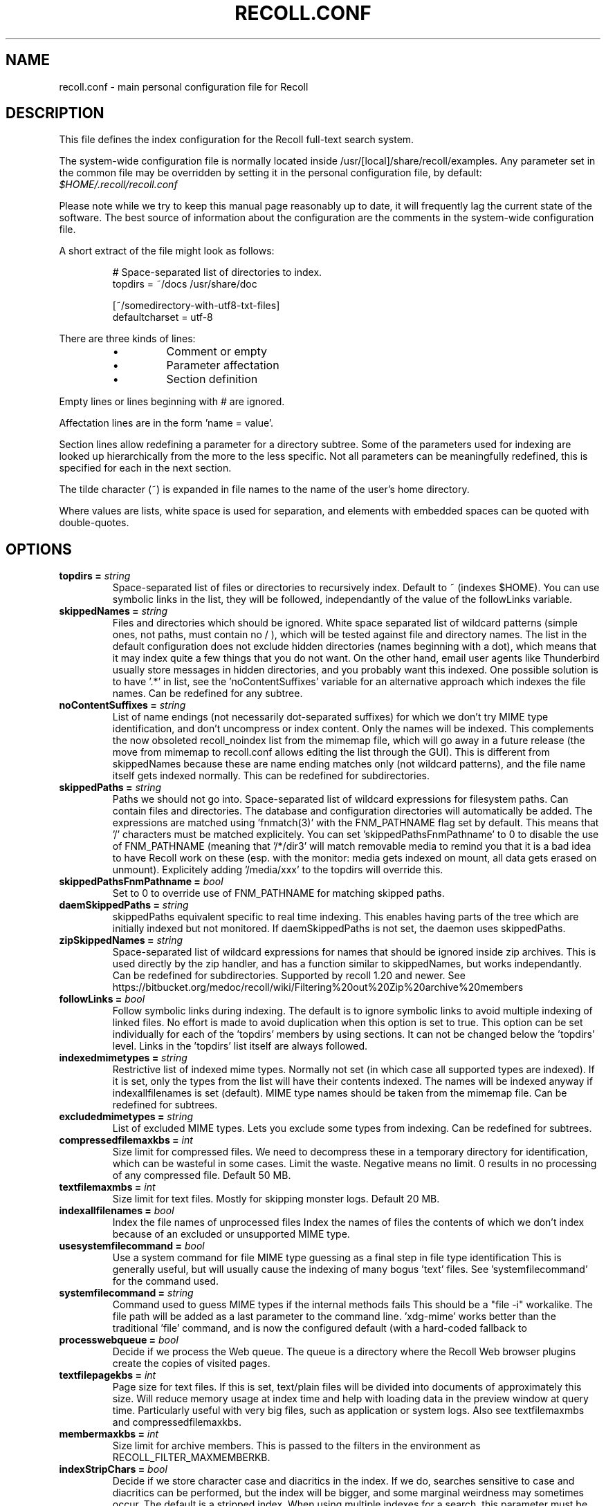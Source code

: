 .TH RECOLL.CONF 5 "14 November 2012"
.SH NAME
recoll.conf \- main personal configuration file for Recoll
.SH DESCRIPTION
This file defines the index configuration for the Recoll full-text search
system.
.LP
The system-wide configuration file is normally located inside
/usr/[local]/share/recoll/examples. Any parameter set in the common file
may be overridden by setting it in the personal configuration file, by default:
.IR $HOME/.recoll/recoll.conf
.LP
Please note while we try to keep this manual page reasonably up to date, it
will frequently lag the current state of the software. The best source of
information about the configuration are the comments in the system-wide
configuration file.

.LP
A short extract of the file might look as follows:
.IP
.nf

# Space-separated list of directories to index.
topdirs =  ~/docs /usr/share/doc

[~/somedirectory-with-utf8-txt-files]
defaultcharset = utf-8

.fi
.LP
There are three kinds of lines: 
.RS
.IP \(bu
Comment or empty
.IP \(bu
Parameter affectation
.IP \(bu
Section definition
.RE
.LP
Empty lines or lines beginning with # are ignored.
.LP
Affectation lines are in the form 'name = value'.
.LP
Section lines allow redefining a parameter for a directory subtree. Some of
the parameters used for indexing are looked up hierarchically from the
more to the less specific. Not all parameters can be meaningfully
redefined, this is specified for each in the next section.
.LP
The tilde character (~) is expanded in file names to the name of the user's
home directory.
.LP
Where values are lists, white space is used for separation, and elements with
embedded spaces can be quoted with double-quotes.
.SH OPTIONS
.TP
.BI "topdirs = "string
Space-separated list of files or
directories to recursively index. Default to ~ (indexes
$HOME). You can use symbolic links in the list, they will be followed,
independantly of the value of the followLinks variable.
.TP
.BI "skippedNames = "string
Files and directories which should be ignored. 
White space separated list of wildcard patterns (simple ones, not paths,
must contain no / ), which will be tested against file and directory
names.  The list in the default configuration does not exclude hidden
directories (names beginning with a dot), which means that it may index
quite a few things that you do not want. On the other hand, email user
agents like Thunderbird usually store messages in hidden directories, and
you probably want this indexed. One possible solution is to have '.*' in
'skippedNames', and add things like '~/.thunderbird' '~/.evolution' to
'topdirs'.  Not even the file names are indexed for patterns in this
list, see the 'noContentSuffixes' variable for an alternative approach
which indexes the file names. Can be redefined for any
subtree.
.TP
.BI "noContentSuffixes = "string
List of name endings (not necessarily dot-separated suffixes) for
which we don't try MIME type identification, and don't uncompress or
index content. Only the names will be indexed. This
complements the now obsoleted recoll_noindex list from the mimemap file,
which will go away in a future release (the move from mimemap to
recoll.conf allows editing the list through the GUI). This is different
from skippedNames because these are name ending matches only (not
wildcard patterns), and the file name itself gets indexed normally. This
can be redefined for subdirectories.
.TP
.BI "skippedPaths = "string
Paths we should not go into. Space-separated list of
wildcard expressions for filesystem paths. Can contain files and
directories. The database and configuration directories will
automatically be added. The expressions are matched using 'fnmatch(3)'
with the FNM_PATHNAME flag set by default. This means that '/' characters
must be matched explicitely. You can set 'skippedPathsFnmPathname' to 0
to disable the use of FNM_PATHNAME (meaning that '/*/dir3' will match
'/dir1/dir2/dir3').  The default value contains the usual mount point for
removable media to remind you that it is a bad idea to have Recoll work
on these (esp. with the monitor: media gets indexed on mount, all data
gets erased on unmount).  Explicitely adding '/media/xxx' to the topdirs
will override this.
.TP
.BI "skippedPathsFnmPathname = "bool
Set to 0 to
override use of FNM_PATHNAME for matching skipped
paths. 
.TP
.BI "daemSkippedPaths = "string
skippedPaths equivalent specific to
real time indexing. This enables having parts of the tree
which are initially indexed but not monitored. If daemSkippedPaths is
not set, the daemon uses skippedPaths.
.TP
.BI "zipSkippedNames = "string
Space-separated list of wildcard expressions for names that should
be ignored inside zip archives. This is used directly by
the zip handler, and has a function similar to skippedNames, but works
independantly. Can be redefined for subdirectories. Supported by recoll
1.20 and newer. See
https://bitbucket.org/medoc/recoll/wiki/Filtering%20out%20Zip%20archive%20members

.TP
.BI "followLinks = "bool
Follow symbolic links during
indexing. The default is to ignore symbolic links to avoid
multiple indexing of linked files. No effort is made to avoid duplication
when this option is set to true. This option can be set individually for
each of the 'topdirs' members by using sections. It can not be changed
below the 'topdirs' level. Links in the 'topdirs' list itself are always
followed.
.TP
.BI "indexedmimetypes = "string
Restrictive list of
indexed mime types. Normally not set (in which case all
supported types are indexed). If it is set,
only the types from the list will have their contents indexed. The names
will be indexed anyway if indexallfilenames is set (default). MIME
type names should be taken from the mimemap file. Can be redefined for
subtrees.
.TP
.BI "excludedmimetypes = "string
List of excluded MIME
types. Lets you exclude some types from indexing. Can be
redefined for subtrees.
.TP
.BI "compressedfilemaxkbs = "int
Size limit for compressed
files. We need to decompress these in a
temporary directory for identification, which can be wasteful in some
cases. Limit the waste. Negative means no limit. 0 results in no
processing of any compressed file. Default 50 MB.
.TP
.BI "textfilemaxmbs = "int
Size limit for text
files. Mostly for skipping monster
logs. Default 20 MB.
.TP
.BI "indexallfilenames = "bool
Index the file names of
unprocessed files Index the names of files the contents of
which we don't index because of an excluded or unsupported MIME
type.
.TP
.BI "usesystemfilecommand = "bool
Use a system command
for file MIME type guessing as a final step in file type
identification This is generally useful, but will usually
cause the indexing of many bogus 'text' files. See 'systemfilecommand'
for the command used.
.TP
.BI "systemfilecommand = "string
Command used to guess
MIME types if the internal methods fails This should be a
"file -i" workalike.  The file path will be added as a last parameter to
the command line. 'xdg-mime' works better than the traditional 'file'
command, and is now the configured default (with a hard-coded fallback to
'file')
.TP
.BI "processwebqueue = "bool
Decide if we process the
Web queue. The queue is a directory where the Recoll Web
browser plugins create the copies of visited pages.
.TP
.BI "textfilepagekbs = "int
Page size for text
files. If this is set, text/plain files will be divided
into documents of approximately this size. Will reduce memory usage at
index time and help with loading data in the preview window at query
time. Particularly useful with very big files, such as application or
system logs. Also see textfilemaxmbs and
compressedfilemaxkbs.
.TP
.BI "membermaxkbs = "int
Size limit for archive
members. This is passed to the filters in the environment
as RECOLL_FILTER_MAXMEMBERKB.
.TP
.BI "indexStripChars = "bool
Decide if we store
character case and diacritics in the index. If we do,
searches sensitive to case and diacritics can be performed, but the index
will be bigger, and some marginal weirdness may sometimes occur. The
default is a stripped index. When using multiple indexes for a search,
this parameter must be defined identically for all. Changing the value
implies an index reset.
.TP
.BI "nonumbers = "bool
Decides if terms will be
generated for numbers. For example "123", "1.5e6",
192.168.1.4, would not be indexed if nonumbers is set ("value123" would
still be). Numbers are often quite interesting to search for, and this
should probably not be set except for special situations, ie, scientific
documents with huge amounts of numbers in them, where setting nonumbers
will reduce the index size. This can only be set for a whole index, not
for a subtree.
.TP
.BI "dehyphenate = "bool
Determines if we index
'coworker' also when the input is 'co-worker'. This is new
in version 1.22, and on by default. Setting the variable to off allows
restoring the previous behaviour.
.TP
.BI "nocjk = "bool
Decides if specific East Asian
(Chinese Korean Japanese) characters/word splitting is turned
off. This will save a small amount of CPU if you have no CJK
documents. If your document base does include such text but you are not
interested in searching it, setting nocjk may be a
significant time and space saver.
.TP
.BI "cjkngramlen = "int
This lets you adjust the size of
n-grams used for indexing CJK text. The default value of 2 is
probably appropriate in most cases. A value of 3 would allow more precision
and efficiency on longer words, but the index will be approximately twice
as large.
.TP
.BI "indexstemminglanguages = "string
Languages for which to create stemming expansion
data. Stemmer names can be found by executing 'recollindex
-l', or this can also be set from a list in the GUI.
.TP
.BI "defaultcharset = "string
Default character
set. This is used for files which do not contain a
character set definition (e.g.: text/plain). Values found inside files,
e.g. a 'charset' tag in HTML documents, will override it. If this is not
set, the default character set is the one defined by the NLS environment
($LC_ALL, $LC_CTYPE, $LANG), or ultimately iso-8859-1 (cp-1252 in fact).
If for some reason you want a general default which does not match your
LANG and is not 8859-1, use this variable. This can be redefined for any
sub-directory.
.TP
.BI "unac_except_trans = "string
A list of characters,
encoded in UTF-8, which should be handled specially
when converting text to unaccented lowercase. For
example, in Swedish, the letter a with diaeresis has full alphabet
citizenship and should not be turned into an a.
Each element in the space-separated list has the special character as
first element and the translation following. The handling of both the
lowercase and upper-case versions of a character should be specified, as
appartenance to the list will turn-off both standard accent and case
processing. The value is global and affects both indexing and querying.
Examples:
Swedish:
unac_except_trans = ää Ää öö Öö üü Üü ßss œoe Œoe æae Æae ﬀff ﬁfi ﬂfl åå Åå
. German:
unac_except_trans = ää Ää öö Öö üü Üü ßss œoe Œoe æae Æae ﬀff ﬁfi ﬂfl
In French, you probably want to decompose oe and ae and nobody would type
a German ß
unac_except_trans = ßss œoe Œoe æae Æae ﬀff ﬁfi ﬂfl
. The default for all until someone protests follows. These decompositions
are not performed by unac, but it is unlikely that someone would type the
composed forms in a search.
unac_except_trans = ßss œoe Œoe æae Æae ﬀff ﬁfi ﬂfl
.TP
.BI "maildefcharset = "string
Overrides the default
character set for email messages which don't specify
one. This is mainly useful for readpst (libpst) dumps,
which are utf-8 but do not say so.
.TP
.BI "localfields = "string
Set fields on all files
(usually of a specific fs area). Syntax is the usual:
name = value ; attr1 = val1 ; [...]
value is empty so this needs an initial semi-colon. This is useful, e.g.,
for setting the rclaptg field for application selection inside
mimeview.
.TP
.BI "testmodifusemtime = "bool
Use mtime instead of
ctime to test if a file has been modified. The time is used
in addition to the size, which is always used.
Setting this can reduce re-indexing on systems where extended attributes
are used (by some other application), but not indexed, because changing
extended attributes only affects ctime.
Notes:
- This may prevent detection of change in some marginal file rename cases
(the target would need to have the same size and mtime).
- You should probably also set noxattrfields to 1 in this case, except if
you still prefer to perform xattr indexing, for example if the local
file update pattern makes it of value (as in general, there is a risk
for pure extended attributes updates without file modification to go
undetected). Perform a full index reset after changing this.

.TP
.BI "noxattrfields = "bool
Disable extended attributes
conversion to metadata fields. This probably needs to be
set if testmodifusemtime is set.
.TP
.BI "metadatacmds = "string
Define commands to
gather external metadata, e.g. tmsu tags. 
There can be several entries, separated by semi-colons, each defining
which field name the data goes into and the command to use. Don't forget the
initial semi-colon. All the field names must be different. You can use
aliases in the "field" file if necessary.
As a not too pretty hack conceded to convenience, any field name
beginning with "rclmulti" will be taken as an indication that the command
returns multiple field values inside a text blob formatted as a recoll
configuration file ("fieldname = fieldvalue" lines). The rclmultixx name
will be ignored, and field names and values will be parsed from the data.
Example: metadatacmds = ; tags = tmsu tags %f; rclmulti1 = cmdOutputsConf %f

.TP
.BI "cachedir = "dfn
Top directory for Recoll data. Recoll data
directories are normally located relative to the configuration directory
(e.g. ~/.recoll/xapiandb, ~/.recoll/mboxcache). If 'cachedir' is set, the
directories are stored under the specified value instead (e.g. if
cachedir is ~/.cache/recoll, the default dbdir would be
~/.cache/recoll/xapiandb).  This affects dbdir, webcachedir,
mboxcachedir, aspellDicDir, which can still be individually specified to
override cachedir.  Note that if you have multiple configurations, each
must have a different cachedir, there is no automatic computation of a
subpath under cachedir.
.TP
.BI "maxfsoccuppc = "int
Maximum file system occupation
over which we stop indexing. The value is a percentage,
corresponding to what the "Capacity" df output column shows. The default
value is 0, meaning no checking.
.TP
.BI "xapiandb = "dfn
Xapian database directory
location. This will be created on first indexing. If the
value is not an absolute path, it will be interpreted as relative to
cachedir if set, or the configuration directory (-c argument or
$RECOLL_CONFDIR).  If nothing is specified, the default is then
~/.recoll/xapiandb/
.TP
.BI "idxstatusfile = "fn
Name of the scratch file where the indexer process updates its
status. Default: idxstatus.txt inside the configuration
directory.
.TP
.BI "mboxcachedir = "dfn
Directory location for storing mbox message offsets cache
files. This is normally 'mboxcache' under cachedir if set,
or else under the configuration directory, but it may be useful to share
a directory between different configurations.
.TP
.BI "mboxcacheminmbs = "int
Minimum mbox file size over which we cache the offsets. There is really no sense in caching offsets for small files. The
default is 5 MB.
.TP
.BI "webcachedir = "dfn
Directory where we store the archived web pages. This is only used by the web history indexing code
Default: cachedir/webcache if cachedir is set, else
$RECOLL_CONFDIR/webcache
.TP
.BI "webcachemaxmbs = "int
Maximum size in MB of the Web archive. This is only used by the web history indexing code.
Default: 40 MB.
Reducing the size will not physically truncate the file.
.TP
.BI "webqueuedir = "fn
The path to the Web indexing queue. This is
hard-coded in the plugin as ~/.recollweb/ToIndex so there should be no
need or possibility to change it.
.TP
.BI "aspellDicDir = "dfn
Aspell dictionary storage directory location. The
aspell dictionary (aspdict.(lang).rws) is normally stored in the
directory specified by cachedir if set, or under the configuration
directory.
.TP
.BI "filtersdir = "dfn
Directory location for executable input handlers. If
RECOLL_FILTERSDIR is set in the environment, we use it instead. Defaults
to $prefix/share/recoll/filters. Can be redefined for
subdirectories.
.TP
.BI "iconsdir = "dfn
Directory location for icons. The only reason to
change this would be if you want to change the icons displayed in the
result list. Defaults to $prefix/share/recoll/images
.TP
.BI "idxflushmb = "int
Threshold (megabytes of new data) where we flush from memory to
disk index. Setting this allows some control over memory
usage by the indexer process. A value of 0 means no explicit flushing,
which lets Xapian perform its own thing, meaning flushing every
$XAPIAN_FLUSH_THRESHOLD documents created, modified or deleted: as memory
usage depends on average document size, not only document count, the
Xapian approach is is not very useful, and you should let Recoll manage
the flushes.  The default value of idxflushmb is 10 MB, and may be a bit
low. If you are looking for maximum speed, you may want to experiment
with values between 20 and
80. In my experience, values beyond 100 are always counterproductive. If
you find otherwise, please drop me a note.
.TP
.BI "filtermaxseconds = "int
Maximum external filter execution time in
seconds. Default 1200 (20mn). Set to 0 for no limit. This
is mainly to avoid infinite loops in postscript files
(loop.ps)
.TP
.BI "filtermaxmbytes = "int
Maximum virtual memory space for filter processes
(setrlimit(RLIMIT_AS)), in megabytes. Note that this
includes any mapped libs (there is no reliable Linux way to limit the
data space only), so we need to be a bit generous here. Anything over
2000 will be ignored on 32 bits machines.
.TP
.BI "thrQSizes = "string
Stage input queues configuration. There are three
internal queues in the indexing pipeline stages (file data extraction,
terms generation, index update). This parameter defines the queue depths
for each stage (three integer values). If a value of -1 is given for a
given stage, no queue is used, and the thread will go on performing the
next stage. In practise, deep queues have not been shown to increase
performance. Default: a value of 0 for the first queue tells Recoll to
perform autoconfiguration based on the detected number of CPUs (no need
for the two other values in this case).  Use thrQSizes = -1 -1 -1 to
disable multithreading entirely.
.TP
.BI "thrTCounts = "string
Number of threads used for each indexing stage. The
three stages are: file data extraction, terms generation, index
update). The use of the counts is also controlled by some special values
in thrQSizes: if the first queue depth is 0, all counts are ignored
(autoconfigured); if a value of -1 is used for a queue depth, the
corresponding thread count is ignored. It makes no sense to use a value
other than 1 for the last stage because updating the Xapian index is
necessarily single-threaded (and protected by a mutex).
.TP
.BI "loglevel = "int
Log file verbosity 1-6. A value of 2 will print
only errors and warnings. 3 will print information like document updates,
4 is quite verbose and 6 very verbose.
.TP
.BI "logfilename = "fn
Log file destination. Use 'stderr' (default) to write to the
console. 
.TP
.BI "idxloglevel = "int
Override loglevel for the indexer. 
.TP
.BI "idxlogfilename = "fn
Override logfilename for the indexer. 
.TP
.BI "daemloglevel = "int
Override loglevel for the indexer in real time
mode. The default is to use the idx... values if set, else
the log... values.
.TP
.BI "daemlogfilename = "fn
Override logfilename for the indexer in real time
mode. The default is to use the idx... values if set, else
the log... values.
.TP
.BI "idxrundir = "dfn
Indexing process current directory. The input
handlers sometimes leave temporary files in the current directory, so it
makes sense to have recollindex chdir to some temporary directory. If the
value is empty, the current directory is not changed. If the
value is (literal) tmp, we use the temporary directory as set by the
environment (RECOLL_TMPDIR else TMPDIR else /tmp). If the value is an
absolute path to a directory, we go there.
.TP
.BI "checkneedretryindexscript = "fn
Script used to heuristically check if we need to retry indexing
files which previously failed.  The default script checks
the modified dates on /usr/bin and /usr/local/bin. A relative path will
be looked up in the filters dirs, then in the path. Use an absolute path
to do otherwise.
.TP
.BI "recollhelperpath = "string
Additional places to search for helper executables. This is only used on Windows for now.
.TP
.BI "idxabsmlen = "int
Length of abstracts we store while indexing. Recoll stores an abstract for each indexed file.
The text can come from an actual 'abstract' section in the
document or will just be the beginning of the document. It is stored in
the index so that it can be displayed inside the result lists without
decoding the original file. The idxabsmlen parameter
defines the size of the stored abstract. The default value is 250
bytes. The search interface gives you the choice to display this stored
text or a synthetic abstract built by extracting text around the search
terms. If you always prefer the synthetic abstract, you can reduce this
value and save a little space.
.TP
.BI "idxmetastoredlen = "int
Truncation length of stored metadata fields. This
does not affect indexing (the whole field is processed anyway), just the
amount of data stored in the index for the purpose of displaying fields
inside result lists or previews. The default value is 150 bytes which
may be too low if you have custom fields.
.TP
.BI "aspellLanguage = "string
Language definitions to use when creating the aspell
dictionary. The value must match a set of aspell language
definition files. You can type "aspell dicts"  to see a list The default
if this is not set is to use the NLS environment to guess the
value.
.TP
.BI "aspellAddCreateParam = "string
Additional option and parameter to aspell dictionary creation
command. Some aspell packages may need an additional option
(e.g. on Debian Jessie: --local-data-dir=/usr/lib/aspell). See Debian bug
772415.
.TP
.BI "aspellKeepStderr = "bool
Set this to have a look at aspell dictionary creation
errors. There are always many, so this is mostly for
debugging.
.TP
.BI "noaspell = "bool
Disable aspell use. The aspell dictionary generation
takes time, and some combinations of aspell version, language, and local
terms, result in aspell crashing, so it sometimes makes sense to just
disable the thing.
.TP
.BI "monauxinterval = "int
Auxiliary database update interval. The real time
indexer only updates the auxiliary databases (stemdb, aspell)
periodically, because it would be too costly to do it for every document
change. The default period is one hour.
.TP
.BI "monixinterval = "int
Minimum interval (seconds) between processings of the indexing
queue. The real time indexer does not process each event
when it comes in, but lets the queue accumulate, to diminish overhead and
to aggregate multiple events affecting the same file. Default 30
S.
.TP
.BI "mondelaypatterns = "string
Timing parameters for the real time indexing. Definitions for files which get a longer delay before reindexing
is allowed. This is for fast-changing files, that should only be
reindexed once in a while. A list of wildcardPattern:seconds pairs. The
patterns are matched with fnmatch(pattern, path, 0) You can quote entries
containing white space with double quotes (quote the whole entry, not the
pattern). The default is empty.
Example: mondelaypatterns = *.log:20 "*with spaces.*:30"
.TP
.BI "monioniceclass = "int
ionice class for the real time indexing process On platforms where this is supported. The default value is
3.
.TP
.BI "monioniceclassdata = "string
ionice class parameter for the real time indexing process. On platforms where this is supported. The default is
empty.
.TP
.BI "autodiacsens = "bool
auto-trigger diacritics sensitivity (raw index only). IF the index is not stripped, decide if we automatically trigger
diacritics sensitivity if the search term has accented characters (not in
unac_except_trans). Else you need to use the query language and the "D"
modifier to specify diacritics sensitivity. Default is no.
.TP
.BI "autocasesens = "bool
auto-trigger case sensitivity (raw index only). IF
the index is not stripped (see indexStripChars), decide if we
automatically trigger character case sensitivity if the search term has
upper-case characters in any but the first position. Else you need to use
the query language and the "C" modifier to specify character-case
sensitivity. Default is yes.
.TP
.BI "maxTermExpand = "int
Maximum query expansion count
for a single term (e.g.: when using wildcards). This only
affects queries, not indexing. We used to not limit this at all (except
for filenames where the limit was too low at 1000), but it is
unreasonable with a big index. Default 10000.
.TP
.BI "maxXapianClauses = "int
Maximum number of clauses
we add to a single Xapian query. This only affects queries,
not indexing. In some cases, the result of term expansion can be
multiplicative, and we want to avoid eating all the memory. Default
50000.
.TP
.BI "snippetMaxPosWalk = "int
Maximum number of positions we walk while populating a snippet for
the result list. The default of 1,000,000 may be
insufficient for very big documents, the consequence would be snippets
with possibly meaning-altering missing words.
.TP
.BI "pdfocr = "bool
Attempt OCR of PDF files with no text content if both tesseract and
pdftoppm are installed. The default is off because OCR is so
very slow.
.TP
.BI "pdfattach = "bool
Enable PDF attachment extraction by executing pdftk (if
available). This is
normally disabled, because it does slow down PDF indexing a bit even if
not one attachment is ever found.
.TP
.BI "mhmboxquirks = "string
Enable thunderbird/mozilla-seamonkey mbox format quirks Set this for the directory where the email mbox files are
stored.

.SH SEE ALSO
.PP 
recollindex(1) recoll(1)
